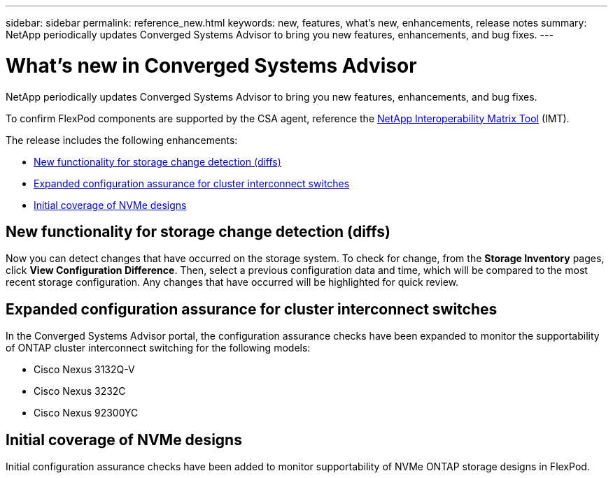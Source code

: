 ---
sidebar: sidebar
permalink: reference_new.html
keywords: new, features, what's new, enhancements, release notes
summary: NetApp periodically updates Converged Systems Advisor to bring you new features, enhancements, and bug fixes.
---

= What's new in Converged Systems Advisor
:hardbreaks:
:nofooter:
:icons: font
:linkattrs:
:imagesdir: ./media/

[.lead]
NetApp periodically updates Converged Systems Advisor to bring you new features, enhancements, and bug fixes.

To confirm FlexPod components are supported by the CSA agent, reference the http://mysupport.netapp.com/matrix[NetApp Interoperability Matrix Tool^] (IMT).

The release includes the following enhancements:

* <<New functionality for storage change detection (diffs)>>
* <<Expanded configuration assurance for cluster interconnect switches>>
* <<Initial coverage of NVMe designs>>

== New functionality for storage change detection (diffs)

Now you can detect changes that have occurred on the storage system.  To check for change, from the *Storage Inventory* pages, click *View Configuration Difference*.  Then, select a previous configuration data and time, which will be compared to the most recent storage configuration.  Any changes that have occurred will be highlighted for quick review.

== Expanded configuration assurance for cluster interconnect switches

In the Converged Systems Advisor portal, the configuration assurance checks have been expanded to monitor the supportability of ONTAP cluster interconnect switching for the following models:

* Cisco Nexus 3132Q-V
* Cisco Nexus 3232C
* Cisco Nexus 92300YC

== Initial coverage of NVMe designs

Initial configuration assurance checks have been added to monitor supportability of NVMe ONTAP storage designs in FlexPod.

